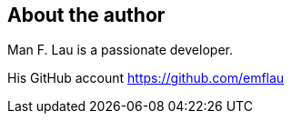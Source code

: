 About the author
----------------

Man F. Lau is a passionate developer.



His GitHub account https://github.com/emflau[https://github.com/emflau]